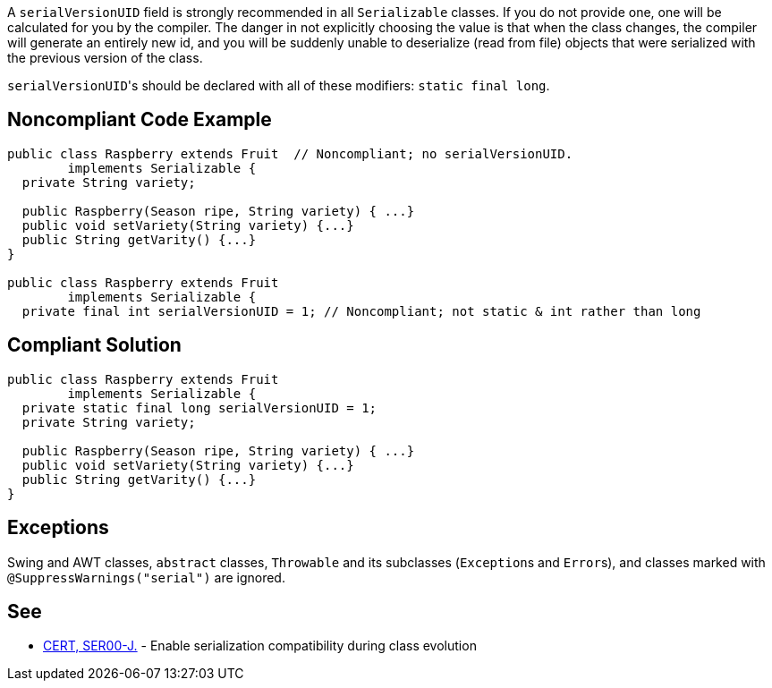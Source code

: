 A ``++serialVersionUID++`` field is strongly recommended in all ``++Serializable++`` classes. If you do not provide one, one will be calculated for you by the compiler. The danger in not explicitly choosing the value is that when the class changes, the compiler will generate an entirely new id, and you will be suddenly unable to deserialize (read from file) objects that were serialized with the previous version of the class.


``++serialVersionUID++``'s should be declared with all of these modifiers: ``++static final long++``.


== Noncompliant Code Example

----
public class Raspberry extends Fruit  // Noncompliant; no serialVersionUID. 
        implements Serializable {
  private String variety;

  public Raspberry(Season ripe, String variety) { ...}
  public void setVariety(String variety) {...}
  public String getVarity() {...}
}

public class Raspberry extends Fruit
        implements Serializable {
  private final int serialVersionUID = 1; // Noncompliant; not static & int rather than long
----


== Compliant Solution

----
public class Raspberry extends Fruit
        implements Serializable {
  private static final long serialVersionUID = 1;
  private String variety;

  public Raspberry(Season ripe, String variety) { ...}
  public void setVariety(String variety) {...}
  public String getVarity() {...}
}
----


== Exceptions

Swing and AWT classes, ``++abstract++`` classes, ``++Throwable++`` and its subclasses (``++Exception++``s and ``++Error++``s), and classes marked with ``++@SuppressWarnings("serial")++`` are ignored.


== See

* https://wiki.sei.cmu.edu/confluence/x/ajdGBQ[CERT, SER00-J.] - Enable serialization compatibility during class evolution

